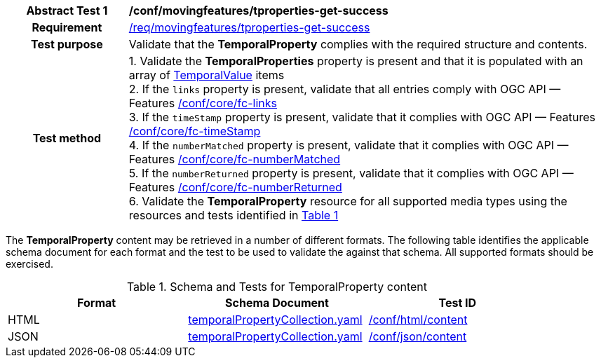[[conf_mf_tproperties_get_success]]
[cols=">20h,<80d",width="100%"]
|===
|*Abstract Test {counter:conf-id}* |*/conf/movingfeatures/tproperties-get-success*
|Requirement    | <<req_mf-tproperty-response-get, /req/movingfeatures/tproperties-get-success>>
|Test purpose   | Validate that the *TemporalProperty* complies with the required structure and contents.
|Test method    |
1. Validate the *TemporalProperties* property is present and that it is populated with an array of <<tvalue-schema, TemporalValue>> items +
2. If the `links` property is present, validate that all entries comply with OGC API — Features link:https://docs.opengeospatial.org/is/17-069r4/17-069r4.html#ats_core_fc-links[/conf/core/fc-links] +
3. If the `timeStamp` property is present, validate that it complies with OGC API — Features link:https://docs.opengeospatial.org/is/17-069r4/17-069r4.html#ats_core_fc-timeStamp[/conf/core/fc-timeStamp] +
4. If the `numberMatched` property is present, validate that it complies with OGC API — Features link:https://docs.opengeospatial.org/is/17-069r4/17-069r4.html#ats_core_fc-numberMatched[/conf/core/fc-numberMatched] +
5. If the `numberReturned` property is present, validate that it complies with OGC API — Features link:https://docs.opengeospatial.org/is/17-069r4/17-069r4.html#ats_core_fc-numberReturned[/conf/core/fc-numberReturned] +
6. Validate the *TemporalProperty* resource for all supported media types using the resources and tests identified in <<temporalproperty-schema>>
|===

The *TemporalProperty* content may be retrieved in a number of different formats. The following table identifies the applicable schema document for each format and the test to be used to validate the against that schema. All supported formats should be exercised.

[[temporalproperty-schema]]
[reftext='{table-caption} {counter:table-num}']
.Schema and Tests for TemporalProperty content
[width="90%",cols="3",options="header"]
|===
|Format |Schema Document |Test ID
|HTML |<<pvalues-schema, temporalPropertyCollection.yaml>>|link:https://docs.ogc.org/is/19-072/19-072.html#ats_html_content[/conf/html/content]
|JSON |<<pvalues-schema, temporalPropertyCollection.yaml>>|link:https://docs.ogc.org/is/19-072/19-072.html#ats_json_content[/conf/json/content]
|===